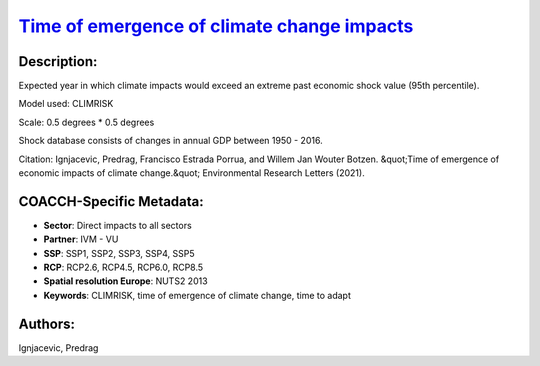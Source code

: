 
.. This file is automaticaly generated. Do not edit.

`Time of emergence of climate change impacts <https://zenodo.org/record/5530237>`_
==================================================================================

.. index::
   single: toei
   single: time of emergence
   single: time to adapt
   single: climate adaptation
   single: CLIMRISK

.. image:: https://zenodo.org/badge/doi/10.5281/zenodo.5530237.svg
   :target: https://doi.org/10.5281/zenodo.5530237

Description:
------------

Expected year in which climate impacts would exceed an extreme past economic shock value (95th percentile).

Model used: CLIMRISK

Scale: 0.5 degrees * 0.5 degrees

Shock database consists of changes in annual GDP between 1950 - 2016.

Citation: Ignjacevic, Predrag, Francisco Estrada Porrua, and Willem Jan Wouter Botzen. &quot;Time of emergence of economic impacts of climate change.&quot; Environmental Research Letters (2021).

COACCH-Specific Metadata:
-------------------------

- **Sector**: Direct impacts to all sectors
- **Partner**: IVM - VU
- **SSP**: SSP1, SSP2, SSP3, SSP4, SSP5
- **RCP**: RCP2.6, RCP4.5, RCP6.0, RCP8.5
- **Spatial resolution Europe**: NUTS2 2013
- **Keywords**: CLIMRISK, time of emergence of climate change, time to adapt

Authors:
--------
Ignjacevic, Predrag

.. meta::
   :keywords: COACCH, ToEI, time of emergence, time to adapt, climate adaptation
    